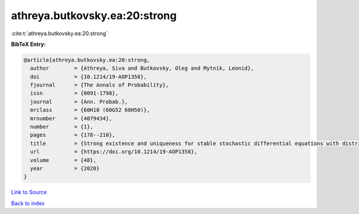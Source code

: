 athreya.butkovsky.ea:20:strong
==============================

:cite:t:`athreya.butkovsky.ea:20:strong`

**BibTeX Entry:**

.. code-block:: bibtex

   @article{athreya.butkovsky.ea:20:strong,
     author        = {Athreya, Siva and Butkovsky, Oleg and Mytnik, Leonid},
     doi           = {10.1214/19-AOP1358},
     fjournal      = {The Annals of Probability},
     issn          = {0091-1798},
     journal       = {Ann. Probab.},
     mrclass       = {60H10 (60G52 60H50)},
     mrnumber      = {4079434},
     number        = {1},
     pages         = {178--210},
     title         = {Strong existence and uniqueness for stable stochastic differential equations with distributional drift},
     url           = {https://doi.org/10.1214/19-AOP1358},
     volume        = {48},
     year          = {2020}
   }

`Link to Source <https://doi.org/10.1214/19-AOP1358},>`_


`Back to index <../By-Cite-Keys.html>`_
